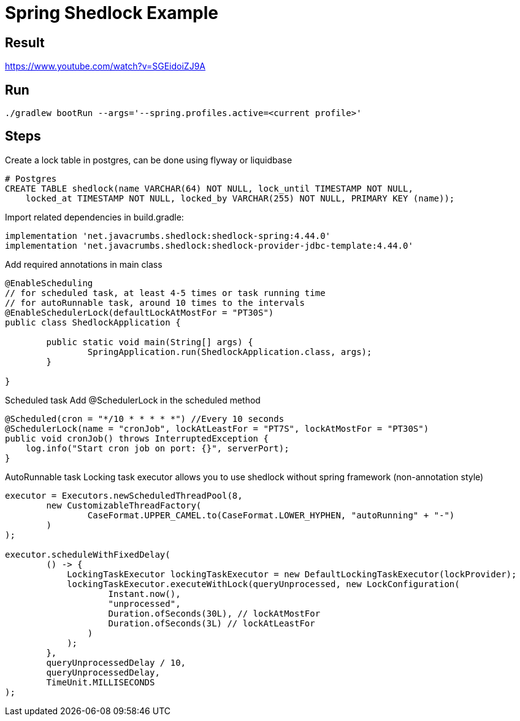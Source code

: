 = Spring Shedlock Example

:css-signature: demo
:toc: macro
:toclevels: 3
:icons: font


== Result
https://www.youtube.com/watch?v=SGEidoiZJ9A


== Run
[source]
----
./gradlew bootRun --args='--spring.profiles.active=<current profile>'
----

== Steps
Create a lock table in postgres, can be done using flyway or liquidbase
[source, sql]
----
# Postgres
CREATE TABLE shedlock(name VARCHAR(64) NOT NULL, lock_until TIMESTAMP NOT NULL,
    locked_at TIMESTAMP NOT NULL, locked_by VARCHAR(255) NOT NULL, PRIMARY KEY (name));
----
Import related dependencies
in build.gradle:
[source]
----
implementation 'net.javacrumbs.shedlock:shedlock-spring:4.44.0'
implementation 'net.javacrumbs.shedlock:shedlock-provider-jdbc-template:4.44.0'
----

Add required annotations in main class
[source, java]
----
@EnableScheduling
// for scheduled task, at least 4-5 times or task running time
// for autoRunnable task, around 10 times to the intervals
@EnableSchedulerLock(defaultLockAtMostFor = "PT30S") 
public class ShedlockApplication {

	public static void main(String[] args) {
		SpringApplication.run(ShedlockApplication.class, args);
	}

}
----

Scheduled task 
Add @SchedulerLock in the scheduled method
----
@Scheduled(cron = "*/10 * * * * *") //Every 10 seconds
@SchedulerLock(name = "cronJob", lockAtLeastFor = "PT7S", lockAtMostFor = "PT30S")
public void cronJob() throws InterruptedException {
    log.info("Start cron job on port: {}", serverPort);
}
----

AutoRunnable task
Locking task executor allows you to use shedlock without spring framework (non-annotation style)
----
executor = Executors.newScheduledThreadPool(8,
        new CustomizableThreadFactory(
                CaseFormat.UPPER_CAMEL.to(CaseFormat.LOWER_HYPHEN, "autoRunning" + "-")
        )
);

executor.scheduleWithFixedDelay(
        () -> {
            LockingTaskExecutor lockingTaskExecutor = new DefaultLockingTaskExecutor(lockProvider);
            lockingTaskExecutor.executeWithLock(queryUnprocessed, new LockConfiguration(
                    Instant.now(),
                    "unprocessed",
                    Duration.ofSeconds(30L), // lockAtMostFor
                    Duration.ofSeconds(3L) // lockAtLeastFor
                )
            );
        },
        queryUnprocessedDelay / 10,
        queryUnprocessedDelay,
        TimeUnit.MILLISECONDS
);
----
